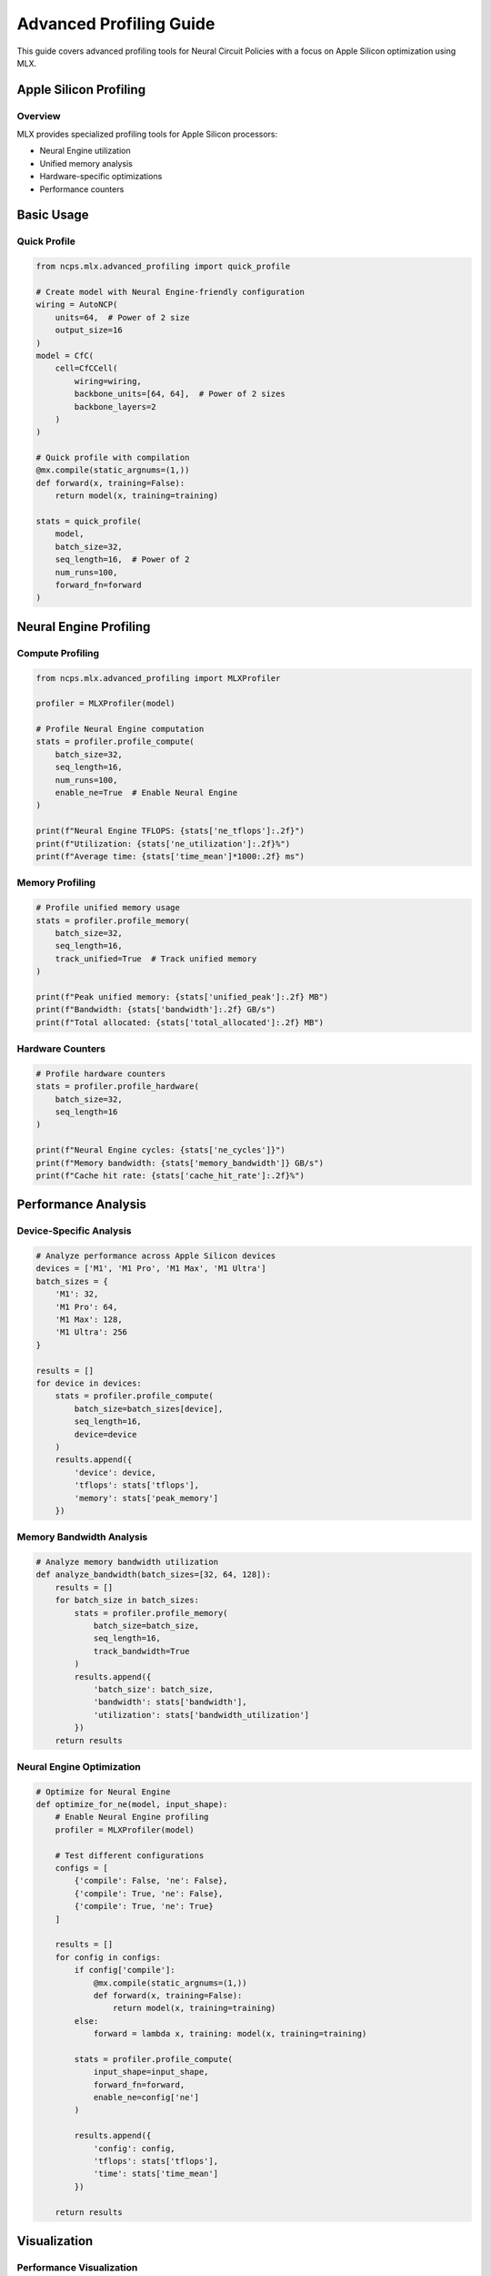 Advanced Profiling Guide
====================

This guide covers advanced profiling tools for Neural Circuit Policies with a focus on Apple Silicon optimization using MLX.

Apple Silicon Profiling
-------------------

Overview
~~~~~~~

MLX provides specialized profiling tools for Apple Silicon processors:

- Neural Engine utilization
- Unified memory analysis
- Hardware-specific optimizations
- Performance counters

Basic Usage
--------

Quick Profile
~~~~~~~~~~

.. code-block:: python

    from ncps.mlx.advanced_profiling import quick_profile
    
    # Create model with Neural Engine-friendly configuration
    wiring = AutoNCP(
        units=64,  # Power of 2 size
        output_size=16
    )
    model = CfC(
        cell=CfCCell(
            wiring=wiring,
            backbone_units=[64, 64],  # Power of 2 sizes
            backbone_layers=2
        )
    )
    
    # Quick profile with compilation
    @mx.compile(static_argnums=(1,))
    def forward(x, training=False):
        return model(x, training=training)
    
    stats = quick_profile(
        model,
        batch_size=32,
        seq_length=16,  # Power of 2
        num_runs=100,
        forward_fn=forward
    )

Neural Engine Profiling
------------------

Compute Profiling
~~~~~~~~~~~~~

.. code-block:: python

    from ncps.mlx.advanced_profiling import MLXProfiler
    
    profiler = MLXProfiler(model)
    
    # Profile Neural Engine computation
    stats = profiler.profile_compute(
        batch_size=32,
        seq_length=16,
        num_runs=100,
        enable_ne=True  # Enable Neural Engine
    )
    
    print(f"Neural Engine TFLOPS: {stats['ne_tflops']:.2f}")
    print(f"Utilization: {stats['ne_utilization']:.2f}%")
    print(f"Average time: {stats['time_mean']*1000:.2f} ms")

Memory Profiling
~~~~~~~~~~~~

.. code-block:: python

    # Profile unified memory usage
    stats = profiler.profile_memory(
        batch_size=32,
        seq_length=16,
        track_unified=True  # Track unified memory
    )
    
    print(f"Peak unified memory: {stats['unified_peak']:.2f} MB")
    print(f"Bandwidth: {stats['bandwidth']:.2f} GB/s")
    print(f"Total allocated: {stats['total_allocated']:.2f} MB")

Hardware Counters
~~~~~~~~~~~~~

.. code-block:: python

    # Profile hardware counters
    stats = profiler.profile_hardware(
        batch_size=32,
        seq_length=16
    )
    
    print(f"Neural Engine cycles: {stats['ne_cycles']}")
    print(f"Memory bandwidth: {stats['memory_bandwidth']} GB/s")
    print(f"Cache hit rate: {stats['cache_hit_rate']:.2f}%")

Performance Analysis
----------------

Device-Specific Analysis
~~~~~~~~~~~~~~~~~~

.. code-block:: python

    # Analyze performance across Apple Silicon devices
    devices = ['M1', 'M1 Pro', 'M1 Max', 'M1 Ultra']
    batch_sizes = {
        'M1': 32,
        'M1 Pro': 64,
        'M1 Max': 128,
        'M1 Ultra': 256
    }
    
    results = []
    for device in devices:
        stats = profiler.profile_compute(
            batch_size=batch_sizes[device],
            seq_length=16,
            device=device
        )
        results.append({
            'device': device,
            'tflops': stats['tflops'],
            'memory': stats['peak_memory']
        })

Memory Bandwidth Analysis
~~~~~~~~~~~~~~~~~~~

.. code-block:: python

    # Analyze memory bandwidth utilization
    def analyze_bandwidth(batch_sizes=[32, 64, 128]):
        results = []
        for batch_size in batch_sizes:
            stats = profiler.profile_memory(
                batch_size=batch_size,
                seq_length=16,
                track_bandwidth=True
            )
            results.append({
                'batch_size': batch_size,
                'bandwidth': stats['bandwidth'],
                'utilization': stats['bandwidth_utilization']
            })
        return results

Neural Engine Optimization
~~~~~~~~~~~~~~~~~~~~

.. code-block:: python

    # Optimize for Neural Engine
    def optimize_for_ne(model, input_shape):
        # Enable Neural Engine profiling
        profiler = MLXProfiler(model)
        
        # Test different configurations
        configs = [
            {'compile': False, 'ne': False},
            {'compile': True, 'ne': False},
            {'compile': True, 'ne': True}
        ]
        
        results = []
        for config in configs:
            if config['compile']:
                @mx.compile(static_argnums=(1,))
                def forward(x, training=False):
                    return model(x, training=training)
            else:
                forward = lambda x, training: model(x, training=training)
            
            stats = profiler.profile_compute(
                input_shape=input_shape,
                forward_fn=forward,
                enable_ne=config['ne']
            )
            
            results.append({
                'config': config,
                'tflops': stats['tflops'],
                'time': stats['time_mean']
            })
        
        return results

Visualization
----------

Performance Visualization
~~~~~~~~~~~~~~~~~~~

.. code-block:: python

    import matplotlib.pyplot as plt
    
    # Plot Neural Engine performance
    def plot_ne_performance(results):
        plt.figure(figsize=(12, 4))
        
        # Plot TFLOPS
        plt.subplot(131)
        plt.bar(range(len(results)),
                [r['tflops'] for r in results],
                tick_label=[r['device'] for r in results])
        plt.ylabel('TFLOPS')
        plt.title('Neural Engine Performance')
        
        # Plot memory bandwidth
        plt.subplot(132)
        plt.bar(range(len(results)),
                [r['bandwidth'] for r in results],
                tick_label=[r['device'] for r in results])
        plt.ylabel('GB/s')
        plt.title('Memory Bandwidth')
        
        # Plot utilization
        plt.subplot(133)
        plt.bar(range(len(results)),
                [r['utilization'] for r in results],
                tick_label=[r['device'] for r in results])
        plt.ylabel('Utilization %')
        plt.title('Hardware Utilization')
        
        plt.tight_layout()
        plt.show()

Best Practices
-----------

1. **Neural Engine Optimization**
   - Use power-of-2 sizes
   - Enable compilation
   - Monitor utilization
   - Profile different configs

2. **Memory Management**
   - Track unified memory
   - Monitor bandwidth
   - Optimize transfers
   - Profile allocations

3. **Hardware Utilization**
   - Match batch sizes to device
   - Monitor counters
   - Optimize for hardware
   - Track performance

4. **Performance Tuning**
   - Profile regularly
   - Test configurations
   - Monitor metrics
   - Optimize bottlenecks

Device-Specific Settings
--------------------

1. **M1**
   - Batch size: 32-64
   - Memory budget: ~8GB
   - Neural Engine: Enable
   - Compilation: Required

2. **M1 Pro/Max**
   - Batch size: 64-128
   - Memory budget: ~16-32GB
   - Neural Engine: Enable
   - Compilation: Required

3. **M1 Ultra**
   - Batch size: 128-256
   - Memory budget: ~64GB
   - Neural Engine: Enable
   - Compilation: Required

Troubleshooting
------------

Common Issues
~~~~~~~~~~

1. **Low Neural Engine Utilization**
   - Check tensor sizes
   - Enable compilation
   - Verify configurations
   - Monitor counters

2. **Memory Bandwidth Issues**
   - Check transfer patterns
   - Optimize batch sizes
   - Monitor unified memory
   - Profile bandwidth

3. **Performance Problems**
   - Profile bottlenecks
   - Check configurations
   - Monitor utilization
   - Optimize patterns

Getting Help
----------

For profiling assistance:

1. Check profiling results
2. Review Apple Silicon guides
3. Join MLX discussions
4. File GitHub issues
